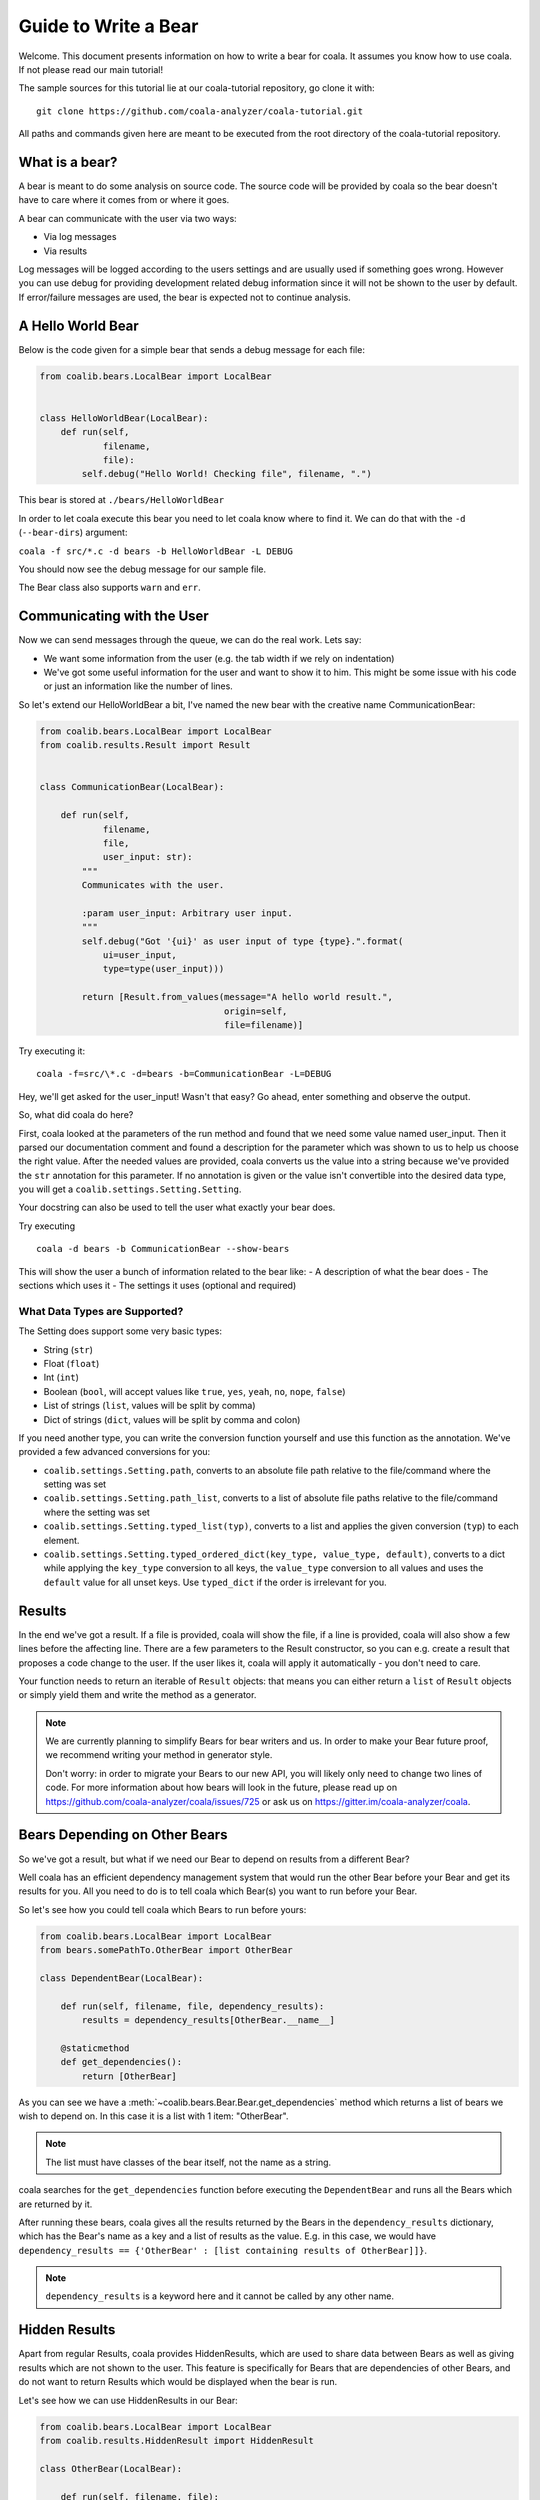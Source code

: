 Guide to Write a Bear
=====================

Welcome. This document presents information on how to write a bear for
coala. It assumes you know how to use coala. If not please read our main
tutorial!

The sample sources for this tutorial lie at our coala-tutorial
repository, go clone it with:

::

    git clone https://github.com/coala-analyzer/coala-tutorial.git

All paths and commands given here are meant to be executed from the root
directory of the coala-tutorial repository.

What is a bear?
---------------

A bear is meant to do some analysis on source code. The source code will
be provided by coala so the bear doesn't have to care where it comes from
or where it goes.

A bear can communicate with the user via two ways:

-  Via log messages
-  Via results

Log messages will be logged according to the users settings and are
usually used if something goes wrong. However you can use debug for
providing development related debug information since it will not be
shown to the user by default. If error/failure messages are used, the
bear is expected not to continue analysis.

A Hello World Bear
------------------

Below is the code given for a simple bear that sends a debug message for
each file:

.. code:: python

    from coalib.bears.LocalBear import LocalBear


    class HelloWorldBear(LocalBear):
        def run(self,
                filename,
                file):
            self.debug("Hello World! Checking file", filename, ".")

This bear is stored at ``./bears/HelloWorldBear``

In order to let coala execute this bear you need to let coala know where
to find it. We can do that with the ``-d`` (``--bear-dirs``) argument:

``coala -f src/*.c -d bears -b HelloWorldBear -L DEBUG``

You should now see the debug message for our sample file.

The Bear class also supports ``warn`` and ``err``.

Communicating with the User
---------------------------

Now we can send messages through the queue, we can do the real work.
Lets say:

-  We want some information from the user (e.g. the tab width if we rely
   on indentation)
-  We've got some useful information for the user and want to show it to
   him. This might be some issue with his code or just an information
   like the number of lines.

So let's extend our HelloWorldBear a bit, I've named the new bear with
the creative name CommunicationBear:

.. code:: python

    from coalib.bears.LocalBear import LocalBear
    from coalib.results.Result import Result


    class CommunicationBear(LocalBear):

        def run(self,
                filename,
                file,
                user_input: str):
            """
            Communicates with the user.

            :param user_input: Arbitrary user input.
            """
            self.debug("Got '{ui}' as user input of type {type}.".format(
                ui=user_input,
                type=type(user_input)))

            return [Result.from_values(message="A hello world result.",
                                       origin=self,
                                       file=filename)]

Try executing it:

::

    coala -f=src/\*.c -d=bears -b=CommunicationBear -L=DEBUG

Hey, we'll get asked for the user\_input! Wasn't that easy? Go ahead,
enter something and observe the output.

So, what did coala do here?

First, coala looked at the parameters of the run method and found that
we need some value named user\_input. Then it parsed our documentation
comment and found a description for the parameter which was shown to us
to help us choose the right value. After the needed values are provided,
coala converts us the value into a string because we've provided the
``str`` annotation for this parameter. If no annotation is given or the
value isn't convertible into the desired data type, you will get a
``coalib.settings.Setting.Setting``.

Your docstring can also be used to tell the user what exactly your bear
does.

Try executing

::

    coala -d bears -b CommunicationBear --show-bears

This will show the user a bunch of information related to the bear like:
- A description of what the bear does - The sections which uses it - The
settings it uses (optional and required)

What Data Types are Supported?
~~~~~~~~~~~~~~~~~~~~~~~~~~~~~~

The Setting does support some very basic types:

-  String (``str``)
-  Float (``float``)
-  Int (``int``)
-  Boolean (``bool``, will accept values like ``true``, ``yes``,
   ``yeah``, ``no``, ``nope``, ``false``)
-  List of strings (``list``, values will be split by comma)
-  Dict of strings (``dict``, values will be split by comma and colon)

If you need another type, you can write the conversion function yourself
and use this function as the annotation. We've provided a few advanced
conversions for you:

-  ``coalib.settings.Setting.path``, converts to an absolute file path
   relative to the file/command where the setting was set
-  ``coalib.settings.Setting.path_list``, converts to a list of absolute
   file paths relative to the file/command where the setting was set
-  ``coalib.settings.Setting.typed_list(typ)``, converts to a list and
   applies the given conversion (``typ``) to each element.
-  ``coalib.settings.Setting.typed_ordered_dict(key_type, value_type,
   default)``, converts to a dict while applying the ``key_type``
   conversion to all keys, the ``value_type`` conversion to all values
   and uses the ``default`` value for all unset keys. Use ``typed_dict``
   if the order is irrelevant for you.

Results
-------

In the end we've got a result. If a file is provided, coala will show
the file, if a line is provided, coala will also show a few lines before
the affecting line. There are a few parameters to the Result
constructor, so you can e.g. create a result that proposes a code change
to the user. If the user likes it, coala will apply it automatically -
you don't need to care.

Your function needs to return an iterable of ``Result`` objects: that
means you can either return a ``list`` of ``Result`` objects or simply
yield them and write the method as a generator.

.. note::

    We are currently planning to simplify Bears for bear writers and us.
    In order to make your Bear future proof, we recommend writing your
    method in generator style.

    Don't worry: in order to migrate your Bears to our new API, you will
    likely only need to change two lines of code. For more information
    about how bears will look in the future, please read up on
    https://github.com/coala-analyzer/coala/issues/725 or ask us on
    https://gitter.im/coala-analyzer/coala.

Bears Depending on Other Bears
------------------------------

So we've got a result, but what if we need our Bear to depend on results from
a different Bear?

Well coala has an efficient dependency management system that would run the
other Bear before your Bear and get its results for you. All you need to do is
to tell coala which Bear(s) you want to run before your Bear.

So let's see how you could tell coala which Bears to run before yours:

.. code:: python

    from coalib.bears.LocalBear import LocalBear
    from bears.somePathTo.OtherBear import OtherBear

    class DependentBear(LocalBear):

        def run(self, filename, file, dependency_results):
            results = dependency_results[OtherBear.__name__]

        @staticmethod
        def get_dependencies():
            return [OtherBear]

As you can see we have a :meth:`~coalib.bears.Bear.Bear.get_dependencies`
method which returns a list of bears we wish to depend on.
In this case it is a list with 1 item: "OtherBear".

.. note::
    The list must have classes of the bear itself, not the name as a string.

coala searches for the ``get_dependencies`` function before executing
the ``DependentBear`` and runs all the Bears which are returned by it.

After running these bears, coala gives all the results returned by the Bears
in the ``dependency_results`` dictionary, which has the Bear's name as a key
and a list of results as the value. E.g. in this case, we would have
``dependency_results ==
{'OtherBear' : [list containing results of OtherBear]]}``.

.. note::
    ``dependency_results`` is a keyword here and it cannot be called by
    any other name.

Hidden Results
--------------
Apart from regular Results, coala provides HiddenResults, which are used
to share data between Bears as well as giving results which are not shown to
the user. This feature is specifically for Bears that are dependencies of other
Bears, and do not want to return Results which would be displayed when the
bear is run.

Let's see how we can use HiddenResults in our Bear:

.. code:: python

    from coalib.bears.LocalBear import LocalBear
    from coalib.results.HiddenResult import HiddenResult

    class OtherBear(LocalBear):

        def run(self, filename, file):
            yield HiddenResult(self, ["Some Content", "Some Other Content"])

Here we see that this Bear (unlike normal Bears) yields a
:class:`~coalib.results.HiddenResult` instead of a ``Result``. The first
parameter in ``HiddenResult`` should be the instance of the Bear that yields
this result (in this case ``self``), and second argument should be the content
we want to transfer between the Bears. Here we use a list of strings as content
but it can be any object.

